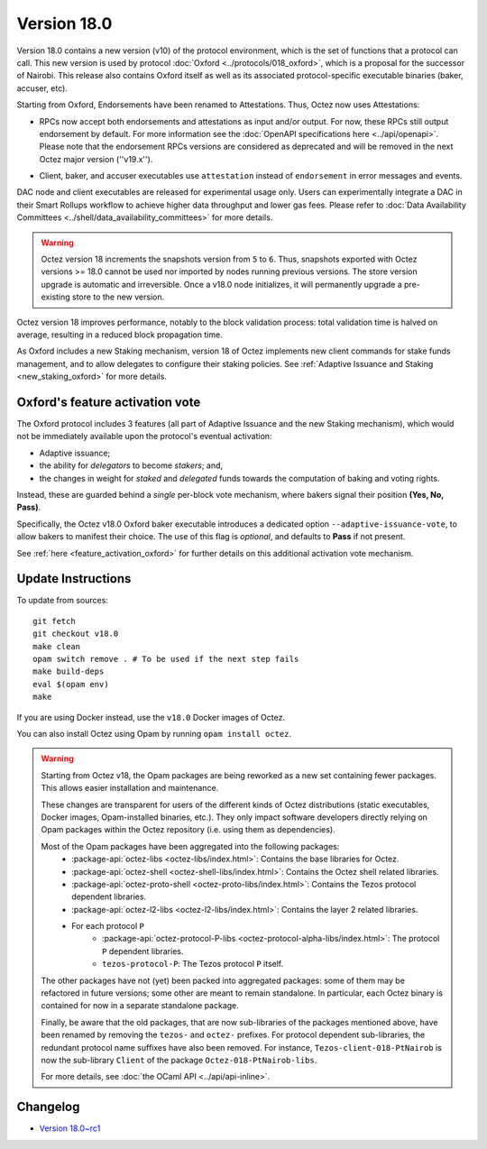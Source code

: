 Version 18.0
============

Version 18.0 contains a new version (v10) of the protocol environment,
which is the set of functions that a protocol can call.
This new version is used by protocol :doc:`Oxford <../protocols/018_oxford>`,
which is a proposal for the successor of Nairobi.
This release also contains Oxford itself as well as its associated protocol-specific executable binaries (baker, accuser, etc).

Starting from Oxford, Endorsements have been renamed to Attestations.
Thus, Octez now uses Attestations:

- | RPCs now accept both endorsements and attestations as input and/or output. For now, these RPCs still output endorsement by default. For more information see the :doc:`OpenAPI specifications here <../api/openapi>`.
  | Please note that the endorsement RPCs versions are considered as deprecated and will be removed in the next Octez major version (''v19.x'').
- Client, baker, and accuser executables use ``attestation`` instead of ``endorsement`` in error messages and events.

DAC node and client executables are released for experimental usage only.
Users can experimentally integrate a DAC in their Smart Rollups workflow to achieve higher data throughput and lower gas fees.
Please refer to :doc:`Data Availability Committees <../shell/data_availability_committees>` for more details.

.. warning::

   Octez version 18 increments the snapshots version from ``5`` to ``6``.
   Thus, snapshots exported with Octez versions >= 18.0 cannot be used nor imported by nodes running previous versions.
   The store version upgrade is automatic and irreversible. Once a v18.0 node initializes, it will permanently upgrade a pre-existing store to the new version.

Octez version 18 improves performance, notably to the block validation process: total validation time is halved on average, resulting in a reduced block propagation time.

As Oxford includes a new Staking mechanism, version 18 of Octez implements new client commands for stake funds management, and to allow delegates to configure their staking policies. See :ref:`Adaptive Issuance and Staking <new_staking_oxford>` for more details.


Oxford's feature activation vote
--------------------------------

The Oxford protocol includes 3 features (all part of Adaptive Issuance and the new Staking mechanism), which would not be immediately available upon the protocol's eventual activation:

- Adaptive issuance;
- the ability for *delegators* to become *stakers*; and,
- the changes in weight for *staked* and *delegated* funds towards the computation of baking and voting rights.

Instead, these are guarded behind a *single* per-block vote mechanism, where bakers signal their position **(Yes, No, Pass)**.

Specifically, the Octez v18.0 Oxford baker executable introduces a dedicated option ``--adaptive-issuance-vote``, to allow bakers to manifest their choice.
The use of this flag is *optional*, and defaults to **Pass** if not present.

See :ref:`here <feature_activation_oxford>` for further details on this additional activation vote mechanism.


Update Instructions
-------------------

To update from sources::

  git fetch
  git checkout v18.0
  make clean
  opam switch remove . # To be used if the next step fails
  make build-deps
  eval $(opam env)
  make

If you are using Docker instead, use the ``v18.0`` Docker images of Octez.

You can also install Octez using Opam by running ``opam install octez``.

.. warning::

   Starting from Octez v18, the Opam packages are being reworked as a new set containing fewer packages. This allows easier installation and maintenance.

   These changes are transparent for users of the different kinds of Octez distributions (static executables, Docker images, Opam-installed binaries, etc.).
   They only impact software developers directly relying on Opam packages within the Octez repository (i.e. using them as dependencies).

   Most of the Opam packages have been aggregated into the following packages:
     - :package-api:`octez-libs <octez-libs/index.html>`: Contains the base libraries for Octez.
     - :package-api:`octez-shell <octez-shell-libs/index.html>`: Contains the Octez shell related libraries.
     - :package-api:`octez-proto-shell <octez-proto-libs/index.html>`: Contains the Tezos protocol dependent libraries.
     - :package-api:`octez-l2-libs <octez-l2-libs/index.html>`: Contains the layer 2 related libraries.
     - For each protocol ``P``
         - :package-api:`octez-protocol-P-libs <octez-protocol-alpha-libs/index.html>`: The protocol ``P`` dependent libraries.
	 - ``tezos-protocol-P``: The Tezos protocol ``P`` itself.

   The other packages have not (yet) been packed into aggregated packages: some of them may be refactored in future versions; some other are meant to remain standalone. In particular, each Octez binary is contained for now in a separate standalone package.

   Finally, be aware that the old packages, that are now sub-libraries of the packages mentioned above, have been renamed by removing the ``tezos-`` and ``octez-`` prefixes.
   For protocol dependent sub-libraries, the redundant protocol name suffixes have also been removed.
   For instance, ``Tezos-client-018-PtNairob`` is now the sub-library ``Client`` of the package ``Octez-018-PtNairob-libs``.

   For more details, see :doc:`the OCaml API <../api/api-inline>`.


Changelog
---------

- `Version 18.0~rc1 <../CHANGES.html#version-18-0-rc1>`_
